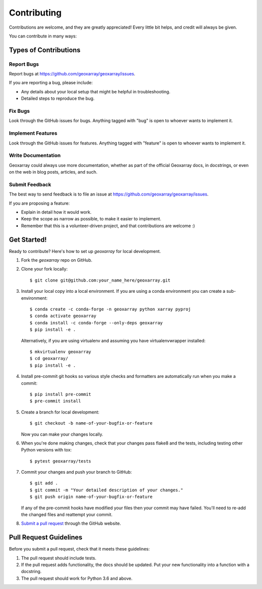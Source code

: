 ============
Contributing
============

Contributions are welcome, and they are greatly appreciated! Every
little bit helps, and credit will always be given.

You can contribute in many ways:

Types of Contributions
----------------------

Report Bugs
~~~~~~~~~~~

Report bugs at https://github.com/geoxarray/geoxarray/issues.

If you are reporting a bug, please include:

* Any details about your local setup that might be helpful in troubleshooting.
* Detailed steps to reproduce the bug.

Fix Bugs
~~~~~~~~

Look through the GitHub issues for bugs. Anything tagged with "bug"
is open to whoever wants to implement it.

Implement Features
~~~~~~~~~~~~~~~~~~

Look through the GitHub issues for features. Anything tagged with "feature"
is open to whoever wants to implement it.

Write Documentation
~~~~~~~~~~~~~~~~~~~

Geoxarray could always use more documentation, whether
as part of the official Geoxarray docs, in docstrings,
or even on the web in blog posts, articles, and such.

Submit Feedback
~~~~~~~~~~~~~~~

The best way to send feedback is to file an issue at https://github.com/geoxarray/geoxarray/issues.

If you are proposing a feature:

* Explain in detail how it would work.
* Keep the scope as narrow as possible, to make it easier to implement.
* Remember that this is a volunteer-driven project, and that contributions
  are welcome :)

Get Started!
------------

Ready to contribute? Here's how to set up `geoxarray` for local development.

1. Fork the `geoxarray` repo on GitHub.
2. Clone your fork locally::

    $ git clone git@github.com:your_name_here/geoxarray.git

3. Install your local copy into a local environment. If you are using a conda
   environment you can create a sub-environment::

    $ conda create -c conda-forge -n geoxarray python xarray pyproj
    $ conda activate geoxarray
    $ conda install -c conda-forge --only-deps geoxarray
    $ pip install -e .

   Alternatively, if you are using virtualenv and assuming you have
   virtualenvwrapper installed::

    $ mkvirtualenv geoxarray
    $ cd geoxarray/
    $ pip install -e .

4. Install pre-commit git hooks so various style checks and formatters are
   automatically run when you make a commit::

    $ pip install pre-commit
    $ pre-commit install

5. Create a branch for local development::

    $ git checkout -b name-of-your-bugfix-or-feature

   Now you can make your changes locally.

6. When you're done making changes, check that your changes pass flake8 and the tests, including testing other Python versions with tox::

    $ pytest geoxarray/tests

7. Commit your changes and push your branch to GitHub::

    $ git add .
    $ git commit -m "Your detailed description of your changes."
    $ git push origin name-of-your-bugfix-or-feature

   If any of the pre-commit hooks have modified your files then your commit
   may have failed. You'll need to re-add the changed files and reattempt your
   commit.

8. `Submit a pull request <https://docs.github.com/en/github/collaborating-with-pull-requests/proposing-changes-to-your-work-with-pull-requests/creating-a-pull-request>`_
   through the GitHub website.

Pull Request Guidelines
-----------------------

Before you submit a pull request, check that it meets these guidelines:

1. The pull request should include tests.
2. If the pull request adds functionality, the docs should be updated. Put
   your new functionality into a function with a docstring.
3. The pull request should work for Python 3.6 and above.

